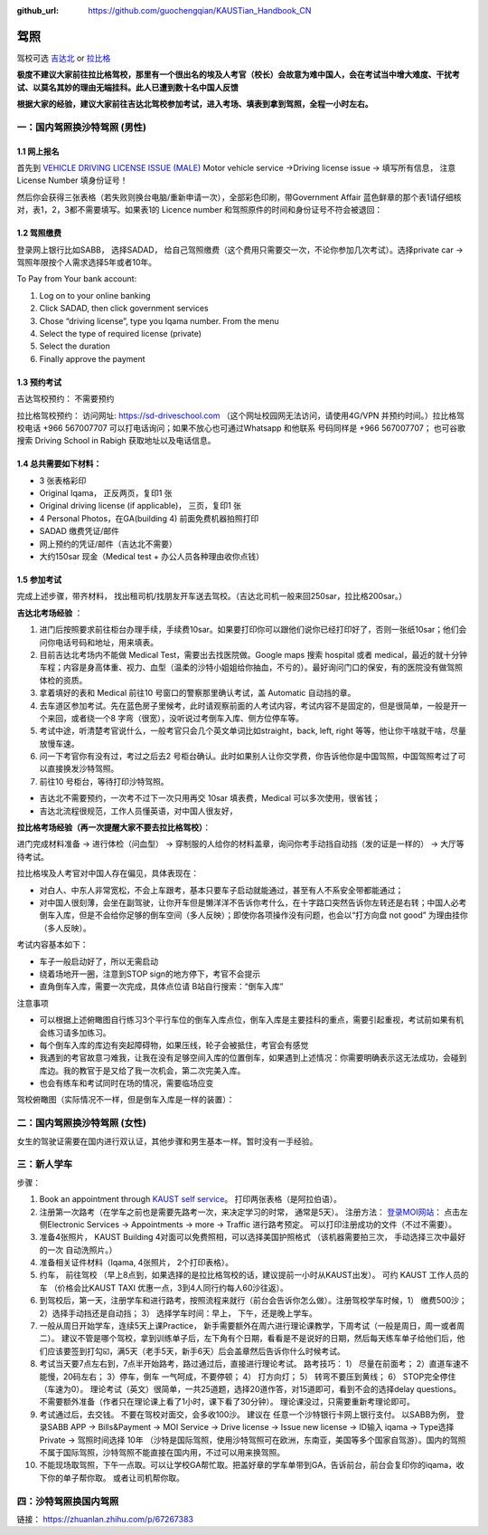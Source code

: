 :github_url: https://github.com/guochengqian/KAUSTian_Handbook_CN

驾照
========

驾校可选 `吉达北 <https://goo.gl/maps/WSE91CQgcLaeP7Yw7>`_ or `拉比格 <https://goo.gl/maps/pT7zQsGsQCD3ZXbY9>`_


**极度不建议大家前往拉比格驾校，那里有一个很出名的埃及人考官（校长）会故意为难中国人，会在考试当中增大难度、干扰考试、以莫名其妙的理由无端挂科。此人已遭到数十名中国人反馈**

**根据大家的经验，建议大家前往吉达北驾校参加考试，进入考场、填表到拿到驾照，全程一小时左右。**


一：国内驾照换沙特驾照 (男性)
---------  

1.1 网上报名
^^^^^^^^^^^^^^^^
首先到 `VEHICLE DRIVING LICENSE ISSUE (MALE) <https://governmentaffairs.kaust.edu.sa/ga/service-details/government-affair/motor-vehicle-services/vehicle-driving-license-issue>`_
Motor vehicle service ->Driving license issue -> 填写所有信息， 注意License Number 填身份证号！

然后你会获得三张表格（若失败则换台电脑/重新申请一次），全部彩色印刷，带Government Affair 蓝色鲜章的那个表1请仔细核对，表1，2，3都不需要填写。如果表1的 Licence number 和驾照原件的时间和身份证号不符会被退回：

.. image:: drive_paperwork.png


1.2 驾照缴费
^^^^^^^^^^^^^^^^

登录网上银行比如SABB， 选择SADAD， 给自己驾照缴费（这个费用只需要交一次，不论你参加几次考试）。选择private car -> 驾照年限按个人需求选择5年或者10年。

To Pay from Your bank account:

1. Log on to your online banking

2. Click SADAD, then click government services

3. Chose “driving license”, type you Iqama number. From the menu

4. Select the type of required license (private)

5. Select the duration

6. Finally approve the payment


1.3 预约考试
^^^^^^^^^^^^^^^^

吉达驾校预约： 不需要预约

拉比格驾校预约： 访问网址: https://sd-driveschool.com （这个网址校园网无法访问，请使用4G/VPN 并预约时间。）拉比格驾校电话 +966 567007707 可以打电话询问；如果不放心也可通过Whatsapp 和他联系 号码同样是 +966 567007707； 也可谷歌搜索 Driving School in Rabigh 获取地址以及电话信息。


1.4 总共需要如下材料：
^^^^^^^^^^^^^^^^  

* 3 张表格彩印
* Original Iqama， 正反两页，复印1 张
* Original driving license (if applicable)， 三页，复印1 张
* 4 Personal Photos，在GA(building 4) 前面免费机器拍照打印
* SADAD 缴费凭证/邮件
* 网上预约的凭证/邮件（吉达北不需要）
* 大约150sar 现金（Medical test + 办公人员各种理由收你点钱）


1.5 参加考试
^^^^^^^^^^^^^^^^

完成上述步骤，带齐材料， 找出租司机/找朋友开车送去驾校。（吉达北司机一般来回250sar，拉比格200sar。）

**吉达北考场经验** ：

1. 进门后按照要求前往柜台办理手续，手续费10sar。如果要打印你可以跟他们说你已经打印好了，否则一张纸10sar；他们会问你电话号码和地址，用来填表。
2. 目前吉达北考场内不能做 Medical Test，需要出去找医院做。Google maps 搜索 hospital 或者 medical，最近的就十分钟车程；内容是身高体重、视力、血型（温柔的沙特小姐姐给你抽血，不亏的）。最好询问门口的保安，有的医院没有做驾照体检的资质。
3. 拿着填好的表和 Medical 前往10 号窗口的警察那里确认考试，盖 Automatic 自动挡的章。  
4. 去车道区参加考试。先在蓝色房子里候考，此时请观察前面的人考试内容，考试内容不是固定的，但是很简单，一般是开一个来回，或者绕一个8 字弯（很宽），没听说过考倒车入库、侧方位停车等。
5. 考试中途，听清楚考官说什么，一般考官只会几个英文单词比如straight，back, left, right 等等，他让你干啥就干啥，尽量放慢车速。
6. 问一下考官你有没有过，考过之后去2 号柜台确认。此时如果别人让你交学费，你告诉他你是中国驾照，中国驾照考过了可以直接换发沙特驾照。
7. 前往10 号柜台，等待打印沙特驾照。

- 吉达北不需要预约，一次考不过下一次只用再交 10sar 填表费，Medical 可以多次使用，很省钱；
- 吉达北流程很规范，工作人员懂英语，对中国人很友好，
  
.. image:: jeddah_map.jpg

**拉比格考场经验（再一次提醒大家不要去拉比格驾校）**：

进门完成材料准备 -> 进行体检（问血型） -> 穿制服的人给你的材料盖章，询问你考手动挡自动挡（发的证是一样的） -> 大厅等待考试。

拉比格埃及人考官对中国人存在偏见，具体表现在：

- 对白人、中东人非常宽松，不会上车跟考，基本只要车子启动就能通过，甚至有人不系安全带都能通过；
- 对中国人很刻薄，会坐在副驾驶，让你开车但是懒洋洋不告诉你考什么，在十字路口突然告诉你左转还是右转；中国人必考倒车入库，但是不会给你足够的倒车空间（多人反映）；即使你各项操作没有问题，也会以“打方向盘 not good” 为理由挂你（多人反映）。

考试内容基本如下：

- 车子一般启动好了，所以无需启动
- 绕着场地开一圈，注意到STOP sign的地方停下，考官不会提示
- 直角倒车入库，需要一次完成，具体点位请 B站自行搜索：“倒车入库”

注意事项

- 可以根据上述俯瞰图自行练习3个平行车位的倒车入库点位，倒车入库是主要挂科的重点，需要引起重视，考试前如果有机会练习请多加练习。

- 每个倒车入库的库边有突起障碍物，如果压线，轮子会被抵住，考官会有感觉

- 我遇到的考官故意刁难我，让我在没有足够空间入库的位置倒车，如果遇到上述情况：你需要明确表示这无法成功，会碰到库边。我的教官于是又给了我一次机会，第二次完美入库。

- 也会有练车和考试同时在场的情况，需要临场应变


驾校俯瞰图（实际情况不一样，但是倒车入库是一样的装置）：

.. image:: drive_map.PNG


二：国内驾照换沙特驾照 (女性)
---------

女生的驾驶证需要在国内进行双认证，其他步骤和男生基本一样。暂时没有一手经验。


三：新人学车
------

步骤：  

1. Book an appointment through `KAUST self service <https://ga.kaust.edu.sa/ga/service-details/government-affair/motor-vehicle-services/vehicle-driving-license-issue>`_。 打印两张表格（是阿拉伯语）。 
2. 注册第一次路考（在学车之前也是需要先路考一次，来决定学习的时常， 通常是5天）。 注册方法： `登录MOI网站 <https://www.moi.gov.sa/wps/portal>`_： 点击左侧Electronic Services -> Appointments -> more -> Traffic 进行路考预定。 可以打印注册成功的文件（不过不需要）。
3. 准备4张照片， KAUST Building 4对面可以免费照相，可以选择美国护照格式 （该机器需要拍三次， 手动选择三次中最好的一次 自动洗照片。）
4. 准备相关证件材料（Iqama, 4张照片， 2个打印表格）。
5. 约车， 前往驾校 （早上8点到，如果选择的是拉比格驾校的话，建议提前一小时从KAUST出发）。 可约 KAUST 工作人员的车 （价格会比KAUST TAXI 优惠一点，3到4人同行约每人60沙往返）。
6. 到驾校后，第一天，注册学车和进行路考，按照流程来就行（前台会告诉你怎么做）。注册驾校学车时候，1） 缴费500沙； 2）选择手动挡还是自动挡； 3） 选择学车时间：早上， 下午，还是晚上学车。
7. 一般从周日开始学车，连续5天上课Practice， 新手需要额外在周六进行理论课教学，下周考试（一般是周日，周一或者周二）。 建议不管是哪个驾校，拿到训练单子后，左下角有个日期，看看是不是说好的日期，然后每天练车单子给他们后，他们应该要签到打勾☑️，满5天（老手5天，新手6天）后会盖章然后告诉你什么时候考试。
8. 考试当天要7点左右到，7点半开始路考，路过通过后，直接进行理论考试。 路考技巧： 1） 尽量在前面考； 2）直道车速不能慢，20码左右； 3）停车，倒车 一气呵成，不要停顿； 4） 打方向灯； 5） 转弯不要压到黄线； 6） STOP完全停住（车速为0）。 理论考试（英文）很简单，一共25道题，选择20道作答，对15道即可，看到不会的选择delay questions。 不需要额外准备（作者只在理论课上看了1小时，课下看了30分钟）。  理论课没过，只需要重新考理论即可。
9. 考试通过后，去交钱。 不要在驾校对面交，会多收100沙。 建议在 任意一个沙特银行卡网上银行支付。 以SABB为例， 登录SABB APP -> Bills&Payment -> MOI Service -> Drive license -> Issue new license -> ID输入 iqama -> Type选择 Private -> 驾照时间选择 10年 （沙特是国际驾照，使用沙特驾照可在欧洲，东南亚，美国等多个国家自驾游）。国内的驾照不属于国际驾照，沙特驾照不能直接在国内用，不过可以用来换驾照。
10. 不能现场取驾照，下午一点取。可以让学校GA帮忙取。把盖好章的学车单带到GA，告诉前台，前台会复印你的iqama，收下你的单子帮你取。 或者让司机帮你取。


四：沙特驾照换国内驾照
---------

链接： https://zhuanlan.zhihu.com/p/67267383




